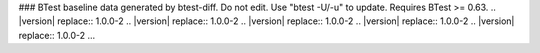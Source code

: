 ### BTest baseline data generated by btest-diff. Do not edit. Use "btest -U/-u" to update. Requires BTest >= 0.63.
.. |version| replace:: 1.0.0-2
.. |version| replace:: 1.0.0-2
.. |version| replace:: 1.0.0-2
.. |version| replace:: 1.0.0-2
.. |version| replace:: 1.0.0-2
...
